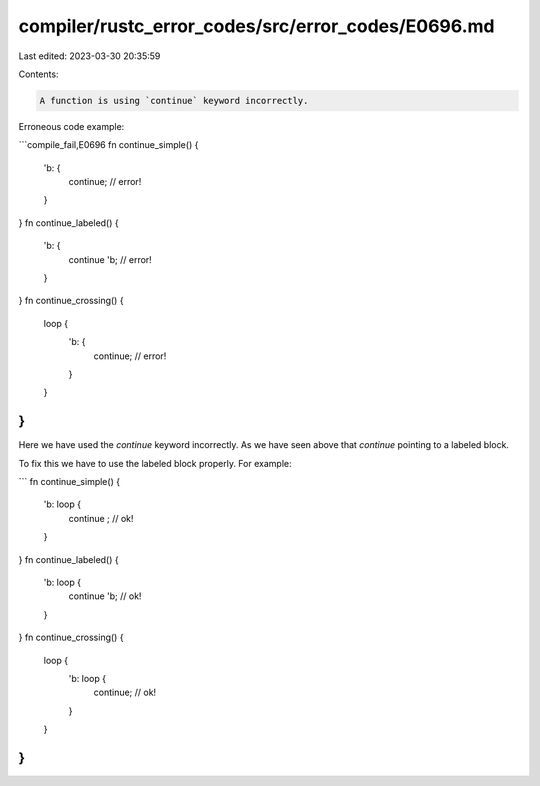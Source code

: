 compiler/rustc_error_codes/src/error_codes/E0696.md
===================================================

Last edited: 2023-03-30 20:35:59

Contents:

.. code-block:: md

    A function is using `continue` keyword incorrectly.

Erroneous code example:

```compile_fail,E0696
fn continue_simple() {
    'b: {
        continue; // error!
    }
}
fn continue_labeled() {
    'b: {
        continue 'b; // error!
    }
}
fn continue_crossing() {
    loop {
        'b: {
            continue; // error!
        }
    }
}
```

Here we have used the `continue` keyword incorrectly. As we
have seen above that `continue` pointing to a labeled block.

To fix this we have to use the labeled block properly.
For example:

```
fn continue_simple() {
    'b: loop {
        continue ; // ok!
    }
}
fn continue_labeled() {
    'b: loop {
        continue 'b; // ok!
    }
}
fn continue_crossing() {
    loop {
        'b: loop {
            continue; // ok!
        }
    }
}
```


